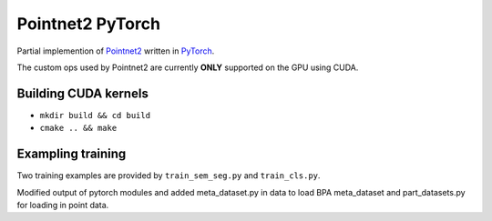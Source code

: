 Pointnet2 PyTorch
=================

Partial implemention of `Pointnet2 <https://github.com/charlesq34/pointnet2>`_ written in `PyTorch <http://pytorch.org>`_.

The custom ops used by Pointnet2 are currently **ONLY** supported on the GPU using CUDA.

Building CUDA kernels
---------------------

- ``mkdir build && cd build``
- ``cmake .. && make``

Exampling training
------------------

Two training examples are provided by ``train_sem_seg.py`` and ``train_cls.py``. 

Modified output of pytorch modules and added meta_dataset.py in data to load BPA meta_dataset and part_datasets.py for loading in point data.
